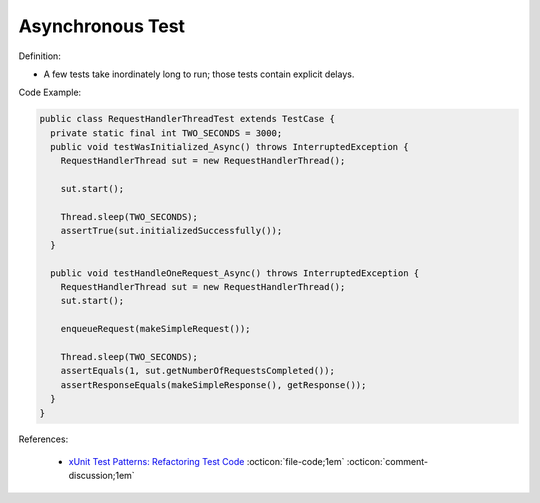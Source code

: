 Asynchronous Test
^^^^^
Definition:

* A few tests take inordinately long to run; those tests contain explicit delays.


Code Example:

.. code-block:: java

  public class RequestHandlerThreadTest extends TestCase {
    private static final int TWO_SECONDS = 3000;
    public void testWasInitialized_Async() throws InterruptedException {
      RequestHandlerThread sut = new RequestHandlerThread();

      sut.start();

      Thread.sleep(TWO_SECONDS);
      assertTrue(sut.initializedSuccessfully());
    }

    public void testHandleOneRequest_Async() throws InterruptedException {
      RequestHandlerThread sut = new RequestHandlerThread();
      sut.start();

      enqueueRequest(makeSimpleRequest());

      Thread.sleep(TWO_SECONDS);
      assertEquals(1, sut.getNumberOfRequestsCompleted());
      assertResponseEquals(makeSimpleResponse(), getResponse());
    }
  }

References:

 * `xUnit Test Patterns: Refactoring Test Code <https://books.google.com.br/books?hl=pt-BR&lr=&id=-izOiCEIABQC&oi=fnd&pg=PT19&dq=%22test+code%22+AND+(%22test*+smell*%22+OR+antipattern*+OR+%22poor+quality%22)&ots=YL71coYZkx&sig=s3U1TNqypvSAzSilSbex5lnHonk#v=onepage&q=%22test%20code%22%20AND%20(%22test*%20smell*%22%20OR%20antipattern*%20OR%20%22poor%20quality%22)&f=false>`_ :octicon:`file-code;1em` :octicon:`comment-discussion;1em`

